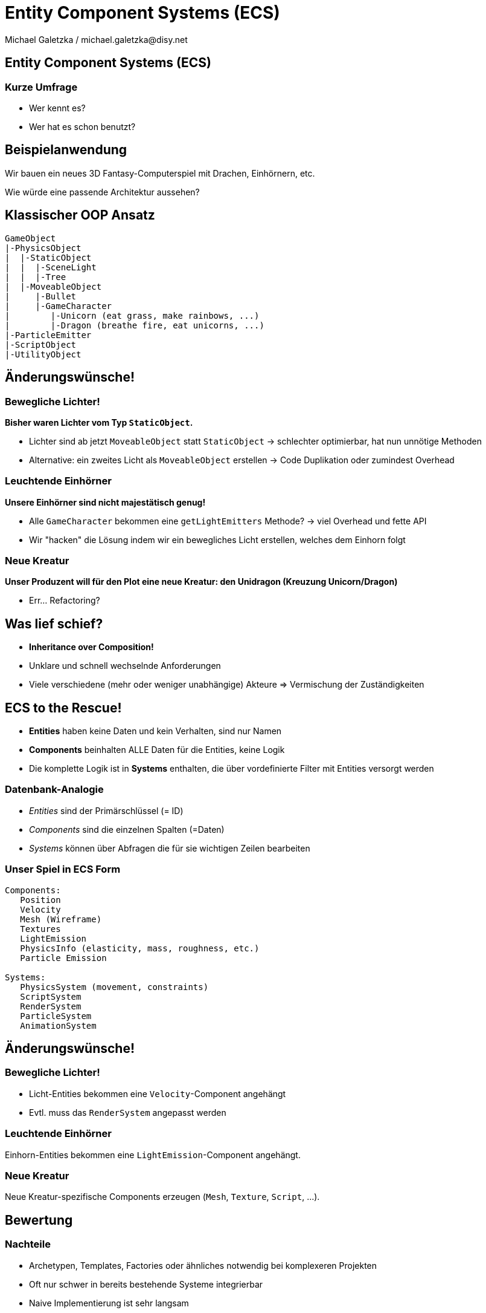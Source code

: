 = Entity Component Systems (ECS)
Michael Galetzka / michael.galetzka@disy.net
:backend: revealjs
:revealjs_center: true
:revealjs_theme: nipa-day
:revealjs_history: true
:revealjs_progress: false
:revealjs_mouseWheel: true
:revealjs_parallaxBackgroundImage: images/puzzle-people.jpg
:revealjs_parallaxBackgroundSize: 3246px 1237px
:revealjs_transition: slide

++++
<link rel="stylesheet" href="highlight.js/9.2.0.monokai-sublime.min.css">
<script src="highlight.js/9.2.0.min.js"></script>
<script>
	hljs.initHighlightingOnLoad();
	hljs.configure({tabReplace: '    '})
</script>
++++

== Entity Component Systems (ECS)

++++
<h3>Kurze Umfrage</h3>
++++

* Wer kennt es?
* Wer hat es schon benutzt?

== Beispielanwendung

Wir bauen ein neues 3D Fantasy-Computerspiel mit Drachen, Einhörnern, etc.

Wie würde eine passende Architektur aussehen?

== Klassischer OOP Ansatz

```json
GameObject
|-PhysicsObject
|  |-StaticObject
|  |  |-SceneLight
|  |  |-Tree
|  |-MoveableObject
|     |-Bullet
|     |-GameCharacter
|        |-Unicorn (eat grass, make rainbows, ...)
|        |-Dragon (breathe fire, eat unicorns, ...)
|-ParticleEmitter
|-ScriptObject
|-UtilityObject
```

== Änderungswünsche!

=== Bewegliche Lichter!

*Bisher waren Lichter vom Typ `StaticObject`.*

* Lichter sind ab jetzt `MoveableObject` statt `StaticObject` -> schlechter optimierbar, hat nun unnötige Methoden
* Alternative: ein zweites Licht als `MoveableObject` erstellen -> Code Duplikation oder zumindest Overhead

=== Leuchtende Einhörner

*Unsere Einhörner sind nicht majestätisch genug!*

* Alle `GameCharacter` bekommen eine `getLightEmitters` Methode? -> viel Overhead und fette API
* Wir "hacken" die Lösung indem wir ein bewegliches Licht erstellen, welches dem Einhorn folgt

=== Neue Kreatur

*Unser Produzent will für den Plot eine neue Kreatur: den Unidragon (Kreuzung +Unicorn/Dragon+)*

* Err... Refactoring?

== Was lief schief?

* **Inheritance over Composition!**
* Unklare und schnell wechselnde Anforderungen
* Viele verschiedene (mehr oder weniger unabhängige) Akteure => Vermischung der Zuständigkeiten

== ECS to the Rescue!

* **Entities** haben keine Daten und kein Verhalten, sind nur Namen
* **Components** beinhalten ALLE Daten für die Entities, keine Logik
* Die komplette Logik ist in **Systems** enthalten, die über vordefinierte Filter mit Entities versorgt werden

=== Datenbank-Analogie

* _Entities_ sind der Primärschlüssel (= ID)
* _Components_ sind die einzelnen Spalten (=Daten)
* _Systems_ können über Abfragen die für sie wichtigen Zeilen bearbeiten

=== Unser Spiel in ECS Form

```json
Components:
   Position
   Velocity
   Mesh (Wireframe)
   Textures
   LightEmission
   PhysicsInfo (elasticity, mass, roughness, etc.)
   Particle Emission

Systems:
   PhysicsSystem (movement, constraints)
   ScriptSystem
   RenderSystem
   ParticleSystem
   AnimationSystem
```

== Änderungswünsche!

=== Bewegliche Lichter!

* Licht-Entities bekommen eine `Velocity`-Component angehängt
* Evtl. muss das `RenderSystem` angepasst werden

=== Leuchtende Einhörner

Einhorn-Entities bekommen eine `LightEmission`-Component angehängt.

=== Neue Kreatur

Neue Kreatur-spezifische Components erzeugen (`Mesh`, `Texture`, `Script`, ...).

== Bewertung

=== Nachteile

* Archetypen, Templates, Factories oder ähnliches notwendig bei komplexeren Projekten
* Oft nur schwer in bereits bestehende Systeme integrierbar
* Naive Implementierung ist sehr langsam
* Debugging ist schwerer (dadurch dass es keine Klassen gibt, fällt es schwer, einzelne Entities wiederzuerkennen und zu verfolgen)

=== Vorteile

* Debuggen ist einfacher (es gibt nur einen Ort für die Logik)
* Klare Trennung zwischen Daten, Akteuren und Verhalten
* Extrem einfach, neue Features sauber in ein bestehendes System einzufügen -> sehr gut für Prototyping geeignet
* Einfaches einbinden von third-party Libs möglich
* *Data-Driven Design!*

=== Mehr Vorteile!

* *Lightning FAST* (Cache optimiert; kommt natürlich auf Implementierung an)
* Komponenten können gepoolt werden
* Einfaches Multithreading möglich (ein Thread pro System)
* Einfache Serialisierung aller Daten

== Frameworks

* https://github.com/libgdx/ashley[Ashley] (Java)
* https://github.com/junkdog/artemis-odb[Artemis-ODB] (Java)
* https://github.com/vinova/Artemis-Cpp[Artemis Port] (C++)
* https://github.com/thelinuxlich/artemis_CSharp[Artemis C# Port] (C#)
* https://github.com/alecthomas/entityx[EntityX] (C++)
* https://github.com/miguelmartin75/anax[anax] (C++)
* https://github.com/sschmid/Entitas-CSharp[Entitas] (C#)

== Fazit

* ECS werden seit Jahren erfolgreich in der Spieleentwicklung eingesetzt.
* Wie man sieht: zurecht!
* Für bestehende Systeme lohnt sich der Umbau oft nicht, bei Neuentwicklungen sollte man aber darüber nachdenken :)

== Fragen?
